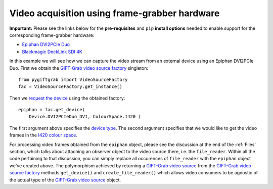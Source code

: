 .. _FrameGrabber:

Video acquisition using frame-grabber hardware
==============================================

**Important:** Please see the links below for the **pre-requisites** and ``pip`` **install options** needed to enable support for the corresponding frame-grabber hardware:

* `Epiphan DVI2PCIe Duo`_
* `Blackmagic DeckLink SDI 4K`_

.. _`Epiphan DVI2PCIe Duo`: https://github.com/gift-surg/GIFT-Grab/blob/master/doc/pypi.md#epiphan-dvi2pcie-duo
.. _`Blackmagic DeckLink SDI 4K`: https://github.com/gift-surg/GIFT-Grab/blob/master/doc/pypi.md#blackmagic-decklink-sdi-4k

In this example we will see how we can capture the video stream from an external device using an Epiphan DVI2PCIe Duo.
First we obtain the `GIFT-Grab video source factory`_ singleton: ::

    from pygiftgrab import VideoSourceFactory
    fac = VideoSourceFactory.get_instance()

.. _`GIFT-Grab video source factory`: https://codedocs.xyz/gift-surg/GIFT-Grab/classgg_1_1_video_source_factory.html

Then we `request the device`_ using the obtained factory: ::

    epiphan = fac.get_device(
        Device.DVI2PCIeDuo_DVI, ColourSpace.I420 )

.. _`request the device`: https://codedocs.xyz/gift-surg/GIFT-Grab/classgg_1_1_video_source_factory.html#af46e23354df7483fab9860ce8c954d16

The first argument above specifies the `device type`_.
The second argument specifies that we would like to get the video frames in the I420_ `colour space`_.

.. _`device type`: https://codedocs.xyz/gift-surg/GIFT-Grab/namespacegg.html#a934637dd9e1d14db07268beeaa9b1fcb
.. _I420: https://wiki.videolan.org/YUV/#YUV_4:2:0_.28I420.2FJ420.2FYV12.29
.. _`colour space`: https://codedocs.xyz/gift-surg/GIFT-Grab/namespacegg.html#a4f52bacf224413c522da5fb3c89dde6b

For processing video frames obtained from the ``epiphan`` object, please see the discussion at the end of the :ref:`Files` section, which talks about attaching an observer object to the video source there, i.e. the ``file_reader``.
Within all the code pertaining to that discussion, you can simply replace all occurences of ``file_reader`` with the ``epiphan`` object we've created above.
The polymorphism achieved by returning a `GIFT-Grab video source`_ from the `GIFT-Grab video source factory`_ methods ``get_device()`` and ``create_file_reader()`` which allows video consumers to be agnostic of the actual type of the `GIFT-Grab video source`_ object.

.. _`GIFT-Grab video source`: https://codedocs.xyz/gift-surg/GIFT-Grab/class_i_video_source.html
